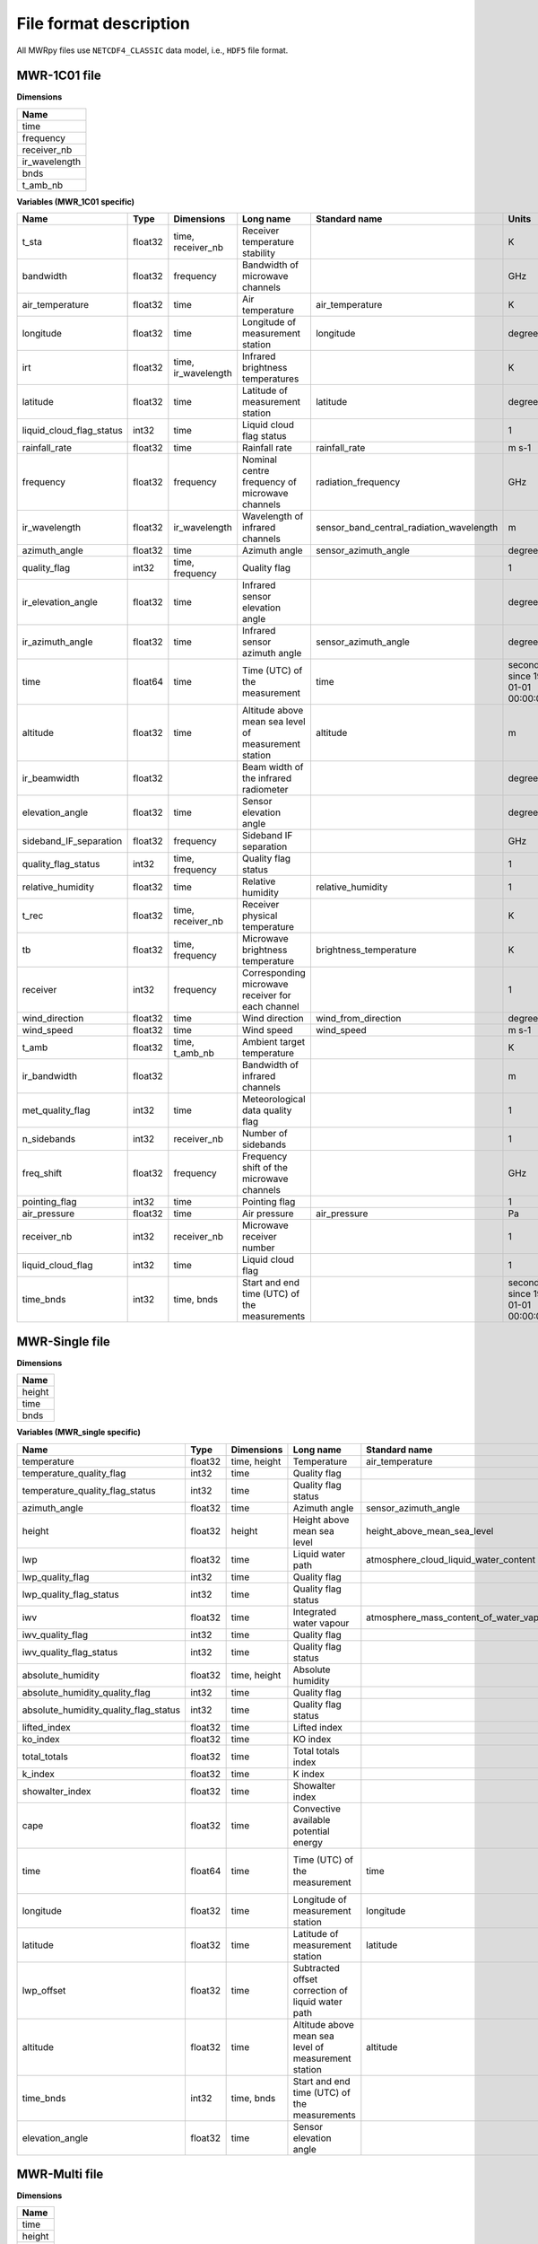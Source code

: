 File format description
=======================

All MWRpy files use ``NETCDF4_CLASSIC`` data model, i.e., ``HDF5`` file format.


MWR-1C01 file
.............

**Dimensions**

+-------------------+
| **Name**          |
+-------------------+
| time              |
+-------------------+
| frequency         |
+-------------------+
| receiver_nb       |
+-------------------+
| ir_wavelength     |
+-------------------+
| bnds              |
+-------------------+
| t_amb_nb          |
+-------------------+


**Variables (MWR_1C01 specific)**

+---------------------------------------------+----------+-------------------------+------------------------------------------------------------------------------------------------------------------------------------------------------+-----------------------------------------------------------------+----------------------------------------+
|**Name**                                     |**Type**  |**Dimensions**           |**Long name**                                                                                                                                         |**Standard name**                                                |**Units**                               |
+---------------------------------------------+----------+-------------------------+------------------------------------------------------------------------------------------------------------------------------------------------------+-----------------------------------------------------------------+----------------------------------------+
|t_sta                                        |float32   |time, receiver_nb        |Receiver temperature stability                                                                                                                        |                                                                 |K                                       |
+---------------------------------------------+----------+-------------------------+------------------------------------------------------------------------------------------------------------------------------------------------------+-----------------------------------------------------------------+----------------------------------------+
|bandwidth                                    |float32   |frequency                |Bandwidth of microwave channels                                                                                                                       |                                                                 |GHz                                     |
+---------------------------------------------+----------+-------------------------+------------------------------------------------------------------------------------------------------------------------------------------------------+-----------------------------------------------------------------+----------------------------------------+
|air_temperature                              |float32   |time                     |Air temperature                                                                                                                                       |air_temperature                                                  |K                                       |
+---------------------------------------------+----------+-------------------------+------------------------------------------------------------------------------------------------------------------------------------------------------+-----------------------------------------------------------------+----------------------------------------+
|longitude                                    |float32   |time                     |Longitude of measurement station                                                                                                                      |longitude                                                        |degree_east                             |
+---------------------------------------------+----------+-------------------------+------------------------------------------------------------------------------------------------------------------------------------------------------+-----------------------------------------------------------------+----------------------------------------+
|irt                                          |float32   |time, ir_wavelength      |Infrared brightness temperatures                                                                                                                      |                                                                 |K                                       |
+---------------------------------------------+----------+-------------------------+------------------------------------------------------------------------------------------------------------------------------------------------------+-----------------------------------------------------------------+----------------------------------------+
|latitude                                     |float32   |time                     |Latitude of measurement station                                                                                                                       |latitude                                                         |degree_north                            |
+---------------------------------------------+----------+-------------------------+------------------------------------------------------------------------------------------------------------------------------------------------------+-----------------------------------------------------------------+----------------------------------------+
|liquid_cloud_flag_status                     |int32     |time                     |Liquid cloud flag status                                                                                                                              |                                                                 |1                                       |
+---------------------------------------------+----------+-------------------------+------------------------------------------------------------------------------------------------------------------------------------------------------+-----------------------------------------------------------------+----------------------------------------+
|rainfall_rate                                |float32   |time                     |Rainfall rate                                                                                                                                         |rainfall_rate                                                    |m s-1                                   |
+---------------------------------------------+----------+-------------------------+------------------------------------------------------------------------------------------------------------------------------------------------------+-----------------------------------------------------------------+----------------------------------------+
|frequency                                    |float32   |frequency                |Nominal centre frequency of microwave channels                                                                                                        |radiation_frequency                                              |GHz                                     |
+---------------------------------------------+----------+-------------------------+------------------------------------------------------------------------------------------------------------------------------------------------------+-----------------------------------------------------------------+----------------------------------------+
|ir_wavelength                                |float32   |ir_wavelength            |Wavelength of infrared channels                                                                                                                       |sensor_band_central_radiation_wavelength                         |m                                       |
+---------------------------------------------+----------+-------------------------+------------------------------------------------------------------------------------------------------------------------------------------------------+-----------------------------------------------------------------+----------------------------------------+
|azimuth_angle                                |float32   |time                     |Azimuth angle                                                                                                                                         |sensor_azimuth_angle                                             |degree                                  |
+---------------------------------------------+----------+-------------------------+------------------------------------------------------------------------------------------------------------------------------------------------------+-----------------------------------------------------------------+----------------------------------------+
|quality_flag                                 |int32     |time, frequency          |Quality flag                                                                                                                                          |                                                                 |1                                       |
+---------------------------------------------+----------+-------------------------+------------------------------------------------------------------------------------------------------------------------------------------------------+-----------------------------------------------------------------+----------------------------------------+
|ir_elevation_angle                           |float32   |time                     |Infrared sensor elevation angle                                                                                                                       |                                                                 |degree                                  |
+---------------------------------------------+----------+-------------------------+------------------------------------------------------------------------------------------------------------------------------------------------------+-----------------------------------------------------------------+----------------------------------------+
|ir_azimuth_angle                             |float32   |time                     |Infrared sensor azimuth angle                                                                                                                         |sensor_azimuth_angle                                             |degree                                  |
+---------------------------------------------+----------+-------------------------+------------------------------------------------------------------------------------------------------------------------------------------------------+-----------------------------------------------------------------+----------------------------------------+
|time                                         |float64   |time                     |Time (UTC) of the measurement                                                                                                                         |time                                                             |seconds since 1970-01-01 00:00:00.000   |
+---------------------------------------------+----------+-------------------------+------------------------------------------------------------------------------------------------------------------------------------------------------+-----------------------------------------------------------------+----------------------------------------+
|altitude                                     |float32   |time                     |Altitude above mean sea level of measurement station                                                                                                  |altitude                                                         |m                                       |
+---------------------------------------------+----------+-------------------------+------------------------------------------------------------------------------------------------------------------------------------------------------+-----------------------------------------------------------------+----------------------------------------+
|ir_beamwidth                                 |float32   |                         |Beam width of the infrared radiometer                                                                                                                 |                                                                 |degree                                  |
+---------------------------------------------+----------+-------------------------+------------------------------------------------------------------------------------------------------------------------------------------------------+-----------------------------------------------------------------+----------------------------------------+
|elevation_angle                              |float32   |time                     |Sensor elevation angle                                                                                                                                |                                                                 |degree                                  |
+---------------------------------------------+----------+-------------------------+------------------------------------------------------------------------------------------------------------------------------------------------------+-----------------------------------------------------------------+----------------------------------------+
|sideband_IF_separation                       |float32   |frequency                |Sideband IF separation                                                                                                                                |                                                                 |GHz                                     |
+---------------------------------------------+----------+-------------------------+------------------------------------------------------------------------------------------------------------------------------------------------------+-----------------------------------------------------------------+----------------------------------------+
|quality_flag_status                          |int32     |time, frequency          |Quality flag status                                                                                                                                   |                                                                 |1                                       |
+---------------------------------------------+----------+-------------------------+------------------------------------------------------------------------------------------------------------------------------------------------------+-----------------------------------------------------------------+----------------------------------------+
|relative_humidity                            |float32   |time                     |Relative humidity                                                                                                                                     |relative_humidity                                                |1                                       |
+---------------------------------------------+----------+-------------------------+------------------------------------------------------------------------------------------------------------------------------------------------------+-----------------------------------------------------------------+----------------------------------------+
|t_rec                                        |float32   |time, receiver_nb        |Receiver physical temperature                                                                                                                         |                                                                 |K                                       |
+---------------------------------------------+----------+-------------------------+------------------------------------------------------------------------------------------------------------------------------------------------------+-----------------------------------------------------------------+----------------------------------------+
|tb                                           |float32   |time, frequency          |Microwave brightness temperature                                                                                                                      |brightness_temperature                                           |K                                       |
+---------------------------------------------+----------+-------------------------+------------------------------------------------------------------------------------------------------------------------------------------------------+-----------------------------------------------------------------+----------------------------------------+
|receiver                                     |int32     |frequency                |Corresponding microwave receiver for each channel                                                                                                     |                                                                 |1                                       |
+---------------------------------------------+----------+-------------------------+------------------------------------------------------------------------------------------------------------------------------------------------------+-----------------------------------------------------------------+----------------------------------------+
|wind_direction                               |float32   |time                     |Wind direction                                                                                                                                        |wind_from_direction                                              |degree                                  |
+---------------------------------------------+----------+-------------------------+------------------------------------------------------------------------------------------------------------------------------------------------------+-----------------------------------------------------------------+----------------------------------------+
|wind_speed                                   |float32   |time                     |Wind speed                                                                                                                                            |wind_speed                                                       |m s-1                                   |
+---------------------------------------------+----------+-------------------------+------------------------------------------------------------------------------------------------------------------------------------------------------+-----------------------------------------------------------------+----------------------------------------+
|t_amb                                        |float32   |time, t_amb_nb           |Ambient target temperature                                                                                                                            |                                                                 |K                                       |
+---------------------------------------------+----------+-------------------------+------------------------------------------------------------------------------------------------------------------------------------------------------+-----------------------------------------------------------------+----------------------------------------+
|ir_bandwidth                                 |float32   |                         |Bandwidth of infrared channels                                                                                                                        |                                                                 |m                                       |
+---------------------------------------------+----------+-------------------------+------------------------------------------------------------------------------------------------------------------------------------------------------+-----------------------------------------------------------------+----------------------------------------+
|met_quality_flag                             |int32     |time                     |Meteorological data quality flag                                                                                                                      |                                                                 |1                                       |
+---------------------------------------------+----------+-------------------------+------------------------------------------------------------------------------------------------------------------------------------------------------+-----------------------------------------------------------------+----------------------------------------+
|n_sidebands                                  |int32     |receiver_nb              |Number of sidebands                                                                                                                                   |                                                                 |1                                       |
+---------------------------------------------+----------+-------------------------+------------------------------------------------------------------------------------------------------------------------------------------------------+-----------------------------------------------------------------+----------------------------------------+
|freq_shift                                   |float32   |frequency                |Frequency shift of the microwave channels                                                                                                             |                                                                 |GHz                                     |
+---------------------------------------------+----------+-------------------------+------------------------------------------------------------------------------------------------------------------------------------------------------+-----------------------------------------------------------------+----------------------------------------+
|pointing_flag                                |int32     |time                     |Pointing flag                                                                                                                                         |                                                                 |1                                       |
+---------------------------------------------+----------+-------------------------+------------------------------------------------------------------------------------------------------------------------------------------------------+-----------------------------------------------------------------+----------------------------------------+
|air_pressure                                 |float32   |time                     |Air pressure                                                                                                                                          |air_pressure                                                     |Pa                                      |
+---------------------------------------------+----------+-------------------------+------------------------------------------------------------------------------------------------------------------------------------------------------+-----------------------------------------------------------------+----------------------------------------+
|receiver_nb                                  |int32     |receiver_nb              |Microwave receiver number                                                                                                                             |                                                                 |1                                       |
+---------------------------------------------+----------+-------------------------+------------------------------------------------------------------------------------------------------------------------------------------------------+-----------------------------------------------------------------+----------------------------------------+
|liquid_cloud_flag                            |int32     |time                     |Liquid cloud flag                                                                                                                                     |                                                                 |1                                       |
+---------------------------------------------+----------+-------------------------+------------------------------------------------------------------------------------------------------------------------------------------------------+-----------------------------------------------------------------+----------------------------------------+
|time_bnds                                    |int32     |time, bnds               |Start and end time (UTC) of the measurements                                                                                                          |                                                                 |seconds since 1970-01-01 00:00:00.000   |
+---------------------------------------------+----------+-------------------------+------------------------------------------------------------------------------------------------------------------------------------------------------+-----------------------------------------------------------------+----------------------------------------+


MWR-Single file
...............

**Dimensions**

+-------------------+
| **Name**          |
+-------------------+
| height            |
+-------------------+
| time              |
+-------------------+
| bnds              |
+-------------------+


**Variables (MWR_single specific)**

+---------------------------------------------+----------+-------------------------+------------------------------------------------------------------------------------------------------------------------------------------------------+-----------------------------------------------------------------+----------------------------------------+
|**Name**                                     |**Type**  |**Dimensions**           |**Long name**                                                                                                                                         |**Standard name**                                                |**Units**                               |
+---------------------------------------------+----------+-------------------------+------------------------------------------------------------------------------------------------------------------------------------------------------+-----------------------------------------------------------------+----------------------------------------+
|temperature                                  |float32   |time, height             |Temperature                                                                                                                                           |air_temperature                                                  |K                                       |
+---------------------------------------------+----------+-------------------------+------------------------------------------------------------------------------------------------------------------------------------------------------+-----------------------------------------------------------------+----------------------------------------+
|temperature_quality_flag                     |int32     |time                     |Quality flag                                                                                                                                          |                                                                 |1                                       |
+---------------------------------------------+----------+-------------------------+------------------------------------------------------------------------------------------------------------------------------------------------------+-----------------------------------------------------------------+----------------------------------------+
|temperature_quality_flag_status              |int32     |time                     |Quality flag status                                                                                                                                   |                                                                 |1                                       |
+---------------------------------------------+----------+-------------------------+------------------------------------------------------------------------------------------------------------------------------------------------------+-----------------------------------------------------------------+----------------------------------------+
|azimuth_angle                                |float32   |time                     |Azimuth angle                                                                                                                                         |sensor_azimuth_angle                                             |degree                                  |
+---------------------------------------------+----------+-------------------------+------------------------------------------------------------------------------------------------------------------------------------------------------+-----------------------------------------------------------------+----------------------------------------+
|height                                       |float32   |height                   |Height above mean sea level                                                                                                                           |height_above_mean_sea_level                                      |m                                       |
+---------------------------------------------+----------+-------------------------+------------------------------------------------------------------------------------------------------------------------------------------------------+-----------------------------------------------------------------+----------------------------------------+
|lwp                                          |float32   |time                     |Liquid water path                                                                                                                                     |atmosphere_cloud_liquid_water_content                            |kg m-2                                  |
+---------------------------------------------+----------+-------------------------+------------------------------------------------------------------------------------------------------------------------------------------------------+-----------------------------------------------------------------+----------------------------------------+
|lwp_quality_flag                             |int32     |time                     |Quality flag                                                                                                                                          |                                                                 |1                                       |
+---------------------------------------------+----------+-------------------------+------------------------------------------------------------------------------------------------------------------------------------------------------+-----------------------------------------------------------------+----------------------------------------+
|lwp_quality_flag_status                      |int32     |time                     |Quality flag status                                                                                                                                   |                                                                 |1                                       |
+---------------------------------------------+----------+-------------------------+------------------------------------------------------------------------------------------------------------------------------------------------------+-----------------------------------------------------------------+----------------------------------------+
|iwv                                          |float32   |time                     |Integrated water vapour                                                                                                                               |atmosphere_mass_content_of_water_vapor                           |kg m-2                                  |
+---------------------------------------------+----------+-------------------------+------------------------------------------------------------------------------------------------------------------------------------------------------+-----------------------------------------------------------------+----------------------------------------+
|iwv_quality_flag                             |int32     |time                     |Quality flag                                                                                                                                          |                                                                 |1                                       |
+---------------------------------------------+----------+-------------------------+------------------------------------------------------------------------------------------------------------------------------------------------------+-----------------------------------------------------------------+----------------------------------------+
|iwv_quality_flag_status                      |int32     |time                     |Quality flag status                                                                                                                                   |                                                                 |1                                       |
+---------------------------------------------+----------+-------------------------+------------------------------------------------------------------------------------------------------------------------------------------------------+-----------------------------------------------------------------+----------------------------------------+
|absolute_humidity                            |float32   |time, height             |Absolute humidity                                                                                                                                     |                                                                 |kg m-3                                  |
+---------------------------------------------+----------+-------------------------+------------------------------------------------------------------------------------------------------------------------------------------------------+-----------------------------------------------------------------+----------------------------------------+
|absolute_humidity_quality_flag               |int32     |time                     |Quality flag                                                                                                                                          |                                                                 |1                                       |
+---------------------------------------------+----------+-------------------------+------------------------------------------------------------------------------------------------------------------------------------------------------+-----------------------------------------------------------------+----------------------------------------+
|absolute_humidity_quality_flag_status        |int32     |time                     |Quality flag status                                                                                                                                   |                                                                 |1                                       |
+---------------------------------------------+----------+-------------------------+------------------------------------------------------------------------------------------------------------------------------------------------------+-----------------------------------------------------------------+----------------------------------------+
|lifted_index                                 |float32   |time                     |Lifted index                                                                                                                                          |                                                                 |1                                       |
+---------------------------------------------+----------+-------------------------+------------------------------------------------------------------------------------------------------------------------------------------------------+-----------------------------------------------------------------+----------------------------------------+
|ko_index                                     |float32   |time                     |KO index                                                                                                                                              |                                                                 |1                                       |
+---------------------------------------------+----------+-------------------------+------------------------------------------------------------------------------------------------------------------------------------------------------+-----------------------------------------------------------------+----------------------------------------+
|total_totals                                 |float32   |time                     |Total totals index                                                                                                                                    |                                                                 |1                                       |
+---------------------------------------------+----------+-------------------------+------------------------------------------------------------------------------------------------------------------------------------------------------+-----------------------------------------------------------------+----------------------------------------+
|k_index                                      |float32   |time                     |K index                                                                                                                                               |                                                                 |1                                       |
+---------------------------------------------+----------+-------------------------+------------------------------------------------------------------------------------------------------------------------------------------------------+-----------------------------------------------------------------+----------------------------------------+
|showalter_index                              |float32   |time                     |Showalter index                                                                                                                                       |                                                                 |1                                       |
+---------------------------------------------+----------+-------------------------+------------------------------------------------------------------------------------------------------------------------------------------------------+-----------------------------------------------------------------+----------------------------------------+
|cape                                         |float32   |time                     |Convective available potential energy                                                                                                                 |                                                                 |1                                       |
+---------------------------------------------+----------+-------------------------+------------------------------------------------------------------------------------------------------------------------------------------------------+-----------------------------------------------------------------+----------------------------------------+
|time                                         |float64   |time                     |Time (UTC) of the measurement                                                                                                                         |time                                                             |seconds since 1970-01-01 00:00:00.000   |
+---------------------------------------------+----------+-------------------------+------------------------------------------------------------------------------------------------------------------------------------------------------+-----------------------------------------------------------------+----------------------------------------+
|longitude                                    |float32   |time                     |Longitude of measurement station                                                                                                                      |longitude                                                        |degree_east                             |
+---------------------------------------------+----------+-------------------------+------------------------------------------------------------------------------------------------------------------------------------------------------+-----------------------------------------------------------------+----------------------------------------+
|latitude                                     |float32   |time                     |Latitude of measurement station                                                                                                                       |latitude                                                         |degree_north                            |
+---------------------------------------------+----------+-------------------------+------------------------------------------------------------------------------------------------------------------------------------------------------+-----------------------------------------------------------------+----------------------------------------+
|lwp_offset                                   |float32   |time                     |Subtracted offset correction of liquid water path                                                                                                     |                                                                 |kg m-2                                  |
+---------------------------------------------+----------+-------------------------+------------------------------------------------------------------------------------------------------------------------------------------------------+-----------------------------------------------------------------+----------------------------------------+
|altitude                                     |float32   |time                     |Altitude above mean sea level of measurement station                                                                                                  |altitude                                                         |m                                       |
+---------------------------------------------+----------+-------------------------+------------------------------------------------------------------------------------------------------------------------------------------------------+-----------------------------------------------------------------+----------------------------------------+
|time_bnds                                    |int32     |time, bnds               |Start and end time (UTC) of the measurements                                                                                                          |                                                                 |seconds since 1970-01-01 00:00:00.000   |
+---------------------------------------------+----------+-------------------------+------------------------------------------------------------------------------------------------------------------------------------------------------+-----------------------------------------------------------------+----------------------------------------+
|elevation_angle                              |float32   |time                     |Sensor elevation angle                                                                                                                                |                                                                 |degree                                  |
+---------------------------------------------+----------+-------------------------+------------------------------------------------------------------------------------------------------------------------------------------------------+-----------------------------------------------------------------+----------------------------------------+

MWR-Multi file
..............

**Dimensions**

+-------------------+
| **Name**          |
+-------------------+
| time              |
+-------------------+
| height            |
+-------------------+
| bnds              |
+-------------------+


**Variables (MWR_multi specific)**

+---------------------------------------------+----------+-------------------------+------------------------------------------------------------------------------------------------------------------------------------------------------+-----------------------------------------------------------------+----------------------------------------+
|**Name**                                     |**Type**  |**Dimensions**           |**Long name**                                                                                                                                         |**Standard name**                                                |**Units**                               |
+---------------------------------------------+----------+-------------------------+------------------------------------------------------------------------------------------------------------------------------------------------------+-----------------------------------------------------------------+----------------------------------------+
|temperature                                  |float32   |time, height             |Temperature                                                                                                                                           |air_temperature                                                  |K                                       |
+---------------------------------------------+----------+-------------------------+------------------------------------------------------------------------------------------------------------------------------------------------------+-----------------------------------------------------------------+----------------------------------------+
|temperature_quality_flag                     |int32     |time                     |Quality flag                                                                                                                                          |                                                                 |1                                       |
+---------------------------------------------+----------+-------------------------+------------------------------------------------------------------------------------------------------------------------------------------------------+-----------------------------------------------------------------+----------------------------------------+
|temperature_quality_flag_status              |int32     |time                     |Quality flag status                                                                                                                                   |                                                                 |1                                       |
+---------------------------------------------+----------+-------------------------+------------------------------------------------------------------------------------------------------------------------------------------------------+-----------------------------------------------------------------+----------------------------------------+
|height                                       |float32   |height                   |Height above mean sea level                                                                                                                           |height_above_mean_sea_level                                      |m                                       |
+---------------------------------------------+----------+-------------------------+------------------------------------------------------------------------------------------------------------------------------------------------------+-----------------------------------------------------------------+----------------------------------------+
|relative_humidity                            |float32   |time, height             |Relative humidity                                                                                                                                     |relative_humidity                                                |1                                       |
+---------------------------------------------+----------+-------------------------+------------------------------------------------------------------------------------------------------------------------------------------------------+-----------------------------------------------------------------+----------------------------------------+
|equivalent_potential_temperature             |float32   |time, height             |Equivalent potential temperature                                                                                                                      |air_equivalent_potential_temperature                             |K                                       |
+---------------------------------------------+----------+-------------------------+------------------------------------------------------------------------------------------------------------------------------------------------------+-----------------------------------------------------------------+----------------------------------------+
|time                                         |float64   |time                     |Time (UTC) of the measurement                                                                                                                         |time                                                             |seconds since 1970-01-01 00:00:00.000   |
+---------------------------------------------+----------+-------------------------+------------------------------------------------------------------------------------------------------------------------------------------------------+-----------------------------------------------------------------+----------------------------------------+
|potential_temperature                        |float32   |time, height             |Potential temperature                                                                                                                                 |air_potential_temperature                                        |K                                       |
+---------------------------------------------+----------+-------------------------+------------------------------------------------------------------------------------------------------------------------------------------------------+-----------------------------------------------------------------+----------------------------------------+
|longitude                                    |float32   |time                     |Longitude of measurement station                                                                                                                      |longitude                                                        |degree_east                             |
+---------------------------------------------+----------+-------------------------+------------------------------------------------------------------------------------------------------------------------------------------------------+-----------------------------------------------------------------+----------------------------------------+
|latitude                                     |float32   |time                     |Latitude of measurement station                                                                                                                       |latitude                                                         |degree_north                            |
+---------------------------------------------+----------+-------------------------+------------------------------------------------------------------------------------------------------------------------------------------------------+-----------------------------------------------------------------+----------------------------------------+
|altitude                                     |float32   |time                     |Altitude above mean sea level of measurement station                                                                                                  |altitude                                                         |m                                       |
+---------------------------------------------+----------+-------------------------+------------------------------------------------------------------------------------------------------------------------------------------------------+-----------------------------------------------------------------+----------------------------------------+
|time_bnds                                    |int32     |time, bnds               |Start and end time (UTC) of the measurements                                                                                                          |                                                                 |seconds since 1970-01-01 00:00:00.000   |
+---------------------------------------------+----------+-------------------------+------------------------------------------------------------------------------------------------------------------------------------------------------+-----------------------------------------------------------------+----------------------------------------+
|azimuth_angle                                |float32   |time                     |Azimuth angle                                                                                                                                         |sensor_azimuth_angle                                             |degree                                  |
+---------------------------------------------+----------+-------------------------+------------------------------------------------------------------------------------------------------------------------------------------------------+-----------------------------------------------------------------+----------------------------------------+
|elevation_angle                              |float32   |time                     |Sensor elevation angle                                                                                                                                |                                                                 |degree                                  |
+---------------------------------------------+----------+-------------------------+------------------------------------------------------------------------------------------------------------------------------------------------------+-----------------------------------------------------------------+----------------------------------------+
